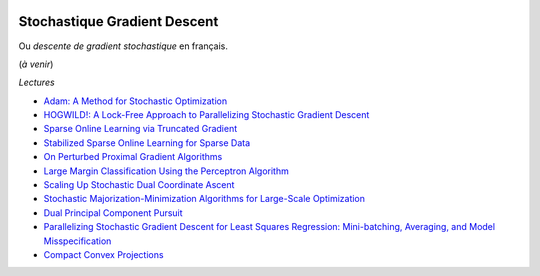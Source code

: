 
.. image:: pystat.png
    :height: 20
    :alt: Statistique
    :target: http://www.xavierdupre.fr/app/ensae_teaching_cs/helpsphinx3/td_2a_notions.html#pour-un-profil-plutot-data-scientist

.. _l-ml2a-sgd:

Stochastique Gradient Descent
+++++++++++++++++++++++++++++

Ou *descente de gradient stochastique* en français.

(*à venir*)

*Lectures*

* `Adam: A Method for Stochastic Optimization <https://arxiv.org/abs/1412.6980>`_
* `HOGWILD!: A Lock-Free Approach to Parallelizing Stochastic Gradient Descent <https://arxiv.org/abs/1106.5730>`_
* `Sparse Online Learning via Truncated Gradient <http://www.jmlr.org/papers/volume10/langford09a/langford09a.pdf>`_
* `Stabilized Sparse Online Learning for Sparse Data <http://www.jmlr.org/papers/volume18/16-190/16-190.pdf>`_
* `On Perturbed Proximal Gradient Algorithms <http://www.jmlr.org/papers/volume18/15-038/15-038.pdf>`_
* `Large Margin Classification Using the Perceptron Algorithm <https://cseweb.ucsd.edu/~yfreund/papers/LargeMarginsUsingPerceptron.pdf>`_
* `Scaling Up Stochastic Dual Coordinate Ascent <https://www.microsoft.com/en-us/research/wp-content/uploads/2016/06/main-3.pdf>`_
* `Stochastic Majorization-Minimization Algorithms for Large-Scale Optimization <https://arxiv.org/abs/1306.4650?context=cs>`_
* `Dual Principal Component Pursuit <http://www.jmlr.org/papers/v19/17-436.html>`_
* `Parallelizing Stochastic Gradient Descent for Least Squares Regression: Mini-batching, Averaging, and Model Misspecification <http://www.jmlr.org/papers/volume18/16-595/16-595.pdf>`_
* `Compact Convex Projections <http://www.jmlr.org/papers/volume18/16-147/16-147.pdf>`_
